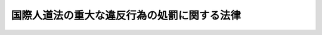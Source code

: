.. _H16HO115:

============================================
国際人道法の重大な違反行為の処罰に関する法律
============================================

.. raw:: html
    
    
    <b>国際人道法の重大な違反行為の処罰に関する法律<br>
    （平成十六年六月十八日法律第百十五号）</b><br><br><p>
    </p><div class="arttitle"><a name="1000000000000000000000000000000000000000000000000100000000000000000000000000000">（目的）</a>
    </div><div class="item"><b>第一条</b>
    <a name="1000000000000000000000000000000000000000000000000100000000001000000000000000000"></a>
    　この法律は、国際的な武力紛争において適用される国際人道法に規定する重大な違反行為を処罰することにより、<a href="/cgi-bin/idxrefer.cgi?H_FILE=%96%be%8e%6c%81%5a%96%40%8e%6c%8c%dc&amp;REF_NAME=%8c%59%96%40&amp;ANCHOR_F=&amp;ANCHOR_T=" target="inyo">刑法</a>
    （明治四十年法律第四十五号）等による処罰と相まって、これらの国際人道法の的確な実施の確保に資することを目的とする。
    </div>
    
    <p>
    </p><div class="arttitle"><a name="1000000000000000000000000000000000000000000000000200000000000000000000000000000">（定義）</a>
    </div><div class="item"><b>第二条</b>
    <a name="1000000000000000000000000000000000000000000000000200000000001000000000000000000"></a>
    　この法律において、次の各号に掲げる用語の意義は、それぞれ当該各号に定めるところによる。
    <div class="number"><b><a name="1000000000000000000000000000000000000000000000000200000000001000000001000000000">一</a>
    </b>
    　捕虜　次のイ又はロに掲げる者であって、捕虜の待遇に関する千九百四十九年八月十二日のジュネーヴ条約（以下「第三条約」という。）及び千九百四十九年八月十二日のジュネーヴ諸条約の国際的な武力紛争の犠牲者の保護に関する追加議定書（議定書Ｉ）（以下「第一追加議定書」という。）において捕虜として取り扱われるものをいう。<div class="para1"><b>イ</b>　第三条約第四条に規定する者</div>
    <div class="para1"><b>ロ</b>　第一追加議定書第四十四条１に規定する者（同条２から４までの規定により捕虜となる権利を失う者を除く。）</div>
     
    </div>
    <div class="number"><b><a name="1000000000000000000000000000000000000000000000000200000000001000000002000000000">二</a>
    </b>
    　傷病捕虜　捕虜であって、第三条約第百十条第一項（１）から（３）までに該当する者をいう。
    </div>
    <div class="number"><b><a name="1000000000000000000000000000000000000000000000000200000000001000000003000000000">三</a>
    </b>
    　文民　次のイ又はロに掲げる者であって、戦時における文民の保護に関する千九百四十九年八月十二日のジュネーヴ条約（以下「第四条約」という。）及び第一追加議定書において被保護者として取り扱われるものをいう。<div class="para1"><b>イ</b>　第四条約第四条第一項に規定する者（同条第二項及び第四項の規定により被保護者と認められない者を除く。）</div>
    <div class="para1"><b>ロ</b>　第一追加議定書第七十三条に規定する者</div>
    
    </div>
    </div>
    
    <p>
    </p><div class="arttitle"><a name="1000000000000000000000000000000000000000000000000300000000000000000000000000000">（重要な文化財を破壊する罪）</a>
    </div><div class="item"><b>第三条</b>
    <a name="10000000000000000000000000000000000000000000000003000000000010000000%E3%81%A6%E6%94%BF%E4%BB%A4%E3%81%A7%E5%AE%9A%E3%82%81%E3%82%8B%E3%82%82%E3%81%AE%E3%82%92%E7%A0%B4%E5%A3%8A%E3%81%97%E3%81%9F%E8%80%85%E3%81%AF%E3%80%81%E4%B8%83%E5%B9%B4%E4%BB%A5%E4%B8%8B%E3%81%AE%E6%87%B2%E5%BD%B9%E3%81%AB%E5%87%A6%E3%81%99%E3%82%8B%E3%80%82%0A&lt;DIV%20class=" number><b><a name="1000000000000000000000000000000000000000000000000300000000001000000001000000000">一</a>
    </b>
    　第一追加議定書第一条３に規定する事態であって、次のイ又はロに掲げるもの<div class="para1"><b>イ</b>　第一追加議定書の締約国間におけるもの</div>
    <div class="para1"><b>ロ</b>　第一追加議定書第九十六条２の規定により第一追加議定書の規定を受諾し、かつ、適用する第一追加議定書の非締約国と第一追加議定書の締約国との間におけるもの</div>
    
    </a></div>
    <div class="number"><b><a name="1000000000000000000000000000000000000000000000000300000000001000000002000000000">二</a>
    </b>
    　第一追加議定書第一条４に規定する武力紛争（第一追加議定書第九十六条３の規定により寄託者にあてた宣言が受領された後のものに限る。）
    </div>
    
    
    <p>
    </p><div class="arttitle"><a name="1000000000000000000000000000000000000000000000000400000000000000000000000000000">（捕虜の送還を遅延させる罪）</a>
    </div><div class="item"><b>第四条</b>
    <a name="1000000000000000000000000000000000000000000000000400000000001000000000000000000"></a>
    　捕虜の送還に関する権限を有する者が、捕虜の抑留の原因となった武力紛争が終了した場合において、正当な理由がないのに、当該武力紛争の相手国（当該武力紛争の当事者間において合意された地を含む。次項において「送還地」という。）への捕虜の送還を遅延させたときは、五年以下の懲役に処する。
    </div>
    <div class="item"><b><a name="1000000000000000000000000000000000000000000000000400000000002000000000000000000">２</a>
    </b>
    　前項に規定する者が、正当な理由がないのに、送還に適する状態にある傷病捕虜の送還地への送還を遅延させたときも、同項と同様とする。
    </div>
    
    <p>
    </p><div class="arttitle"><a name="1000000000000000000000000000000000000000000000000500000000000000000000000000000">（占領地域に移送する罪）</a>
    </div><div class="item"><b>第五条</b>
    <a name="1000000000000000000000000000000000000000000000000500000000001000000000000000000"></a>
    　第三条第一号に掲げる事態において、占領に関する措置の一環としてその国が占領した地域（以下「占領地域」という。）に入植させる目的で、当該国の国籍を有する者又は当該国の領域内に住所若しくは居所を有する者を当該占領地域に移送した者は、五年以下の懲役に処する。
    </div>
    
    <p>
    </p><div class="arttitle"><a name="1000000000000000000000000000000000000000000000000600000000000000000000000000000">（文民の出国等を妨げる罪）</a>
    </div><div class="item"><b>第六条</b>
    <a name="1000000000000000000000000000000000000000000000000600000000001000000000000000000"></a>
    　出国の管理に関する権限を有する者が、正当な理由がないのに、文民の出国を妨げたときは、三年以下の懲役に処する。
    </div>
    <div class="item"><b><a name="1000000000000000000000000000000000000000000000000600000000002000000000000000000">２</a>
    </b>
    　占領地域からの出域（被占領国からの出国又は被占領国の国境を越えない占領地域外への移動をいう。以下同じ。）の管理に関する権限を有する者が、正当な理由がないのに、文民（被占領国の国籍を有する者を除く。）の占領地域からの出域を妨げたときも、前項と同様とする。
    </div>
    
    <p>
    </p><div class="arttitle"><a name="1000000000000000000000000000000000000000000000000700000000000000000000000000000">（国外犯）</a>
    </div><div class="item"><b>第七条</b>
    <a name="1000000000000000000000000000000000000000000000000700000000001000000000000000000"></a>
    　第三条から前条までの罪は、<a href="/cgi-bin/idxrefer.cgi?H_FILE=%96%be%8e%6c%81%5a%96%40%8e%6c%8c%dc&amp;REF_NAME=%8c%59%96%40%91%e6%8e%6c%8f%f0%82%cc%93%f1&amp;ANCHOR_F=1000000000000000000000000000000000000000000000000400200000000000000000000000000&amp;ANCHOR_T=1000000000000000000000000000000000000000000000000400200000000000000000000000000#1000000000000000000000000000000000000000000000000400200000000000000000000000000" target="inyo">刑法第四条の二</a>
    の例に従う。
    </div>
    
    
    <br><a name="5000000000000000000000000000000000000000000000000000000000000000000000000000000"></a>
    　　　<a name="5000000001000000000000000000000000000000000000000000000000000000000000000000000"><b>附　則　抄</b></a>
    <br><p>
    議定書が日本国について効力を生ずる日から施行する。ただし、附則第三条の規定は、公布の日から起算して二十日を経過した日から施行する。
    
    
    </p><p>
    </p><div class="arttitle">（経過措置）</div>
    <div class="item"><b>第二条</b>
    　第七条の規定は、この法律の施行の日以後に日本国について効力を生ずる条約により日本国外において犯したときであっても罰すべきものとされる罪に限り適用する。
    </div>
    
    <br><br>